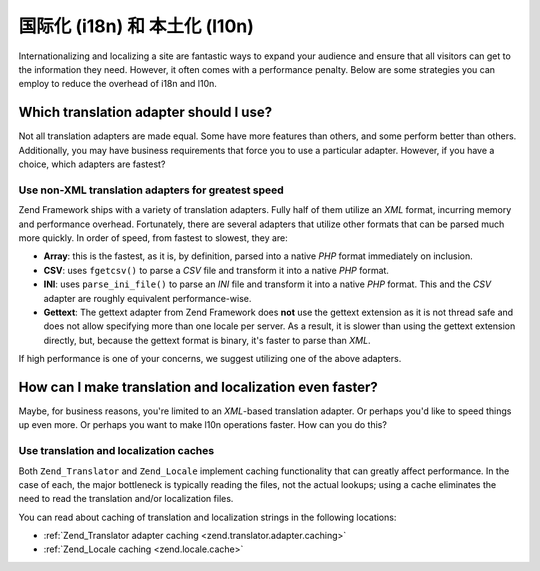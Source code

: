 .. _performance.localization:

国际化 (i18n) 和 本土化 (l10n)
===================================================

Internationalizing and localizing a site are fantastic ways to expand your audience and ensure that all visitors
can get to the information they need. However, it often comes with a performance penalty. Below are some strategies
you can employ to reduce the overhead of i18n and l10n.

.. _performance.localization.translationadapter:

Which translation adapter should I use?
---------------------------------------

Not all translation adapters are made equal. Some have more features than others, and some perform better than
others. Additionally, you may have business requirements that force you to use a particular adapter. However, if
you have a choice, which adapters are fastest?

.. _performance.localization.translationadapter.fastest:

Use non-XML translation adapters for greatest speed
^^^^^^^^^^^^^^^^^^^^^^^^^^^^^^^^^^^^^^^^^^^^^^^^^^^

Zend Framework ships with a variety of translation adapters. Fully half of them utilize an *XML* format, incurring
memory and performance overhead. Fortunately, there are several adapters that utilize other formats that can be
parsed much more quickly. In order of speed, from fastest to slowest, they are:

- **Array**: this is the fastest, as it is, by definition, parsed into a native *PHP* format immediately on
  inclusion.

- **CSV**: uses ``fgetcsv()`` to parse a *CSV* file and transform it into a native *PHP* format.

- **INI**: uses ``parse_ini_file()`` to parse an *INI* file and transform it into a native *PHP* format. This and
  the *CSV* adapter are roughly equivalent performance-wise.

- **Gettext**: The gettext adapter from Zend Framework does **not** use the gettext extension as it is not thread
  safe and does not allow specifying more than one locale per server. As a result, it is slower than using the
  gettext extension directly, but, because the gettext format is binary, it's faster to parse than *XML*.

If high performance is one of your concerns, we suggest utilizing one of the above adapters.

.. _performance.localization.cache:

How can I make translation and localization even faster?
--------------------------------------------------------

Maybe, for business reasons, you're limited to an *XML*-based translation adapter. Or perhaps you'd like to speed
things up even more. Or perhaps you want to make l10n operations faster. How can you do this?

.. _performance.localization.cache.usage:

Use translation and localization caches
^^^^^^^^^^^^^^^^^^^^^^^^^^^^^^^^^^^^^^^

Both ``Zend_Translator`` and ``Zend_Locale`` implement caching functionality that can greatly affect performance.
In the case of each, the major bottleneck is typically reading the files, not the actual lookups; using a cache
eliminates the need to read the translation and/or localization files.

You can read about caching of translation and localization strings in the following locations:

- :ref:`Zend_Translator adapter caching <zend.translator.adapter.caching>`

- :ref:`Zend_Locale caching <zend.locale.cache>`


